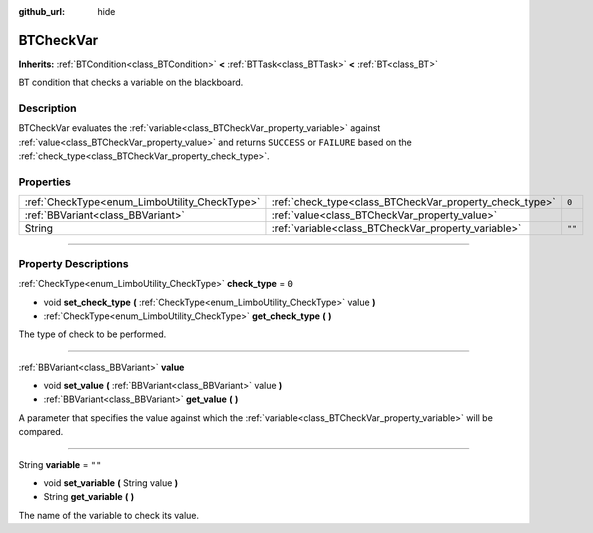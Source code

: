 :github_url: hide

.. DO NOT EDIT THIS FILE!!!
.. Generated automatically from Godot engine sources.
.. Generator: https://github.com/godotengine/godot/tree/4.2/doc/tools/make_rst.py.
.. XML source: https://github.com/godotengine/godot/tree/4.2/modules/limboai/doc_classes/BTCheckVar.xml.

.. _class_BTCheckVar:

BTCheckVar
==========

**Inherits:** :ref:`BTCondition<class_BTCondition>` **<** :ref:`BTTask<class_BTTask>` **<** :ref:`BT<class_BT>`

BT condition that checks a variable on the blackboard.

.. rst-class:: classref-introduction-group

Description
-----------

BTCheckVar evaluates the :ref:`variable<class_BTCheckVar_property_variable>` against :ref:`value<class_BTCheckVar_property_value>` and returns ``SUCCESS`` or ``FAILURE`` based on the :ref:`check_type<class_BTCheckVar_property_check_type>`.

.. rst-class:: classref-reftable-group

Properties
----------

.. table::
   :widths: auto

   +-----------------------------------------------+---------------------------------------------------------+--------+
   | :ref:`CheckType<enum_LimboUtility_CheckType>` | :ref:`check_type<class_BTCheckVar_property_check_type>` | ``0``  |
   +-----------------------------------------------+---------------------------------------------------------+--------+
   | :ref:`BBVariant<class_BBVariant>`             | :ref:`value<class_BTCheckVar_property_value>`           |        |
   +-----------------------------------------------+---------------------------------------------------------+--------+
   | String                                        | :ref:`variable<class_BTCheckVar_property_variable>`     | ``""`` |
   +-----------------------------------------------+---------------------------------------------------------+--------+

.. rst-class:: classref-section-separator

----

.. rst-class:: classref-descriptions-group

Property Descriptions
---------------------

.. _class_BTCheckVar_property_check_type:

.. rst-class:: classref-property

:ref:`CheckType<enum_LimboUtility_CheckType>` **check_type** = ``0``

.. rst-class:: classref-property-setget

- void **set_check_type** **(** :ref:`CheckType<enum_LimboUtility_CheckType>` value **)**
- :ref:`CheckType<enum_LimboUtility_CheckType>` **get_check_type** **(** **)**

The type of check to be performed.

.. rst-class:: classref-item-separator

----

.. _class_BTCheckVar_property_value:

.. rst-class:: classref-property

:ref:`BBVariant<class_BBVariant>` **value**

.. rst-class:: classref-property-setget

- void **set_value** **(** :ref:`BBVariant<class_BBVariant>` value **)**
- :ref:`BBVariant<class_BBVariant>` **get_value** **(** **)**

A parameter that specifies the value against which the :ref:`variable<class_BTCheckVar_property_variable>` will be compared.

.. rst-class:: classref-item-separator

----

.. _class_BTCheckVar_property_variable:

.. rst-class:: classref-property

String **variable** = ``""``

.. rst-class:: classref-property-setget

- void **set_variable** **(** String value **)**
- String **get_variable** **(** **)**

The name of the variable to check its value.

.. |virtual| replace:: :abbr:`virtual (This method should typically be overridden by the user to have any effect.)`
.. |const| replace:: :abbr:`const (This method has no side effects. It doesn't modify any of the instance's member variables.)`
.. |vararg| replace:: :abbr:`vararg (This method accepts any number of arguments after the ones described here.)`
.. |constructor| replace:: :abbr:`constructor (This method is used to construct a type.)`
.. |static| replace:: :abbr:`static (This method doesn't need an instance to be called, so it can be called directly using the class name.)`
.. |operator| replace:: :abbr:`operator (This method describes a valid operator to use with this type as left-hand operand.)`
.. |bitfield| replace:: :abbr:`BitField (This value is an integer composed as a bitmask of the following flags.)`
